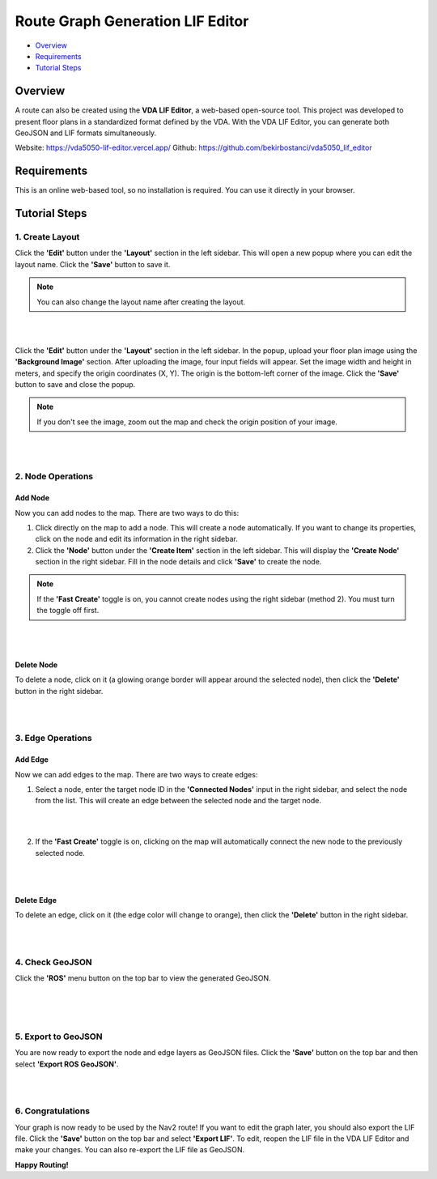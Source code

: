 .. _route_graph_generation_lif_editor:

Route Graph Generation LIF Editor
*********************************

- `Overview`_
- `Requirements`_
- `Tutorial Steps`_

Overview
========
A route can also be created using the **VDA LIF Editor**, a web-based open-source tool. This project was developed to present floor plans in a standardized format defined by the VDA. With the VDA LIF Editor, you can generate both GeoJSON and LIF formats simultaneously.

Website: https://vda5050-lif-editor.vercel.app/
Github: https://github.com/bekirbostanci/vda5050_lif_editor

Requirements
============
This is an online web-based tool, so no installation is required. You can use it directly in your browser.

Tutorial Steps
==============

1. Create Layout
----------------

Click the **'Edit'** button under the **'Layout'** section in the left sidebar. This will open a new popup where you can edit the layout name. Click the **'Save'** button to save it.

.. note::
    You can also change the layout name after creating the layout.

|

.. image:: images/route_graph_generation_lif_editor/frame_name.png
    :height: 710px
    :width: 330px
    :align: center

|


Click the **'Edit'** button under the **'Layout'** section in the left sidebar. In the popup, upload your floor plan image using the **'Background Image'** section.
After uploading the image, four input fields will appear. Set the image width and height in meters, and specify the origin coordinates (X, Y).
The origin is the bottom-left corner of the image.
Click the **'Save'** button to save and close the popup.

.. note::
    If you don't see the image, zoom out the map and check the origin position of your image.

|

.. image:: images/route_graph_generation_lif_editor/setup_coordinate_system.png
    :height: 710px
    :width: 330px
    :align: center

|

2. Node Operations
------------------

Add Node
~~~~~~~~
Now you can add nodes to the map. There are two ways to do this:

1. Click directly on the map to add a node. This will create a node automatically. If you want to change its properties, click on the node and edit its information in the right sidebar.
2. Click the **'Node'** button under the **'Create Item'** section in the left sidebar. This will display the **'Create Node'** section in the right sidebar. Fill in the node details and click **'Save'** to create the node.

.. note::
    If the **'Fast Create'** toggle is on, you cannot create nodes using the right sidebar (method 2). You must turn the toggle off first.

|

.. image:: images/route_graph_generation_lif_editor/add_node.png
    :height: 710px
    :width: 330px
    :align: center

|

Delete Node
~~~~~~~~~~~
To delete a node, click on it (a glowing orange border will appear around the selected node), then click the **'Delete'** button in the right sidebar.

|

.. image:: images/route_graph_generation_lif_editor/delete_node.png
    :height: 710px
    :width: 330px
    :align: center

|

3. Edge Operations
------------------

Add Edge
~~~~~~~~
Now we can add edges to the map. There are two ways to create edges:

1. Select a node, enter the target node ID in the **'Connected Nodes'** input in the right sidebar, and select the node from the list. This will create an edge between the selected node and the target node.

|

.. image:: images/route_graph_generation_lif_editor/add_edge_normal.png
    :height: 710px
    :width: 330px
    :align: center

|

2. If the **'Fast Create'** toggle is on, clicking on the map will automatically connect the new node to the previously selected node.

|

.. image:: images/route_graph_generation_lif_editor/add_edge_fast_create.png
    :height: 710px
    :width: 330px
    :align: center

|

Delete Edge
~~~~~~~~~~~
To delete an edge, click on it (the edge color will change to orange), then click the **'Delete'** button in the right sidebar.

|

.. image:: images/route_graph_generation_lif_editor/delete_edge.png
    :height: 710px
    :width: 330px
    :align: center

|

4. Check GeoJSON
----------------
Click the **'ROS'** menu button on the top bar to view the generated GeoJSON.

|

.. image:: images/route_graph_generation_lif_editor/check_geojson.png
    :height: 710px
    :width: 330px
    :align: center

|

.. image:: images/route_graph_generation_lif_editor/check_geojson_1.png
    :height: 710px
    :width: 330px
    :align: center

|

5. Export to GeoJSON
--------------------
You are now ready to export the node and edge layers as GeoJSON files. Click the **'Save'** button on the top bar and then select **'Export ROS GeoJSON'**.

|

.. image:: images/route_graph_generation_lif_editor/export_geojson.png
    :height: 710px
    :width: 330px
    :align: center

|

6. Congratulations
------------------
Your graph is now ready to be used by the Nav2 route! If you want to edit the graph later, you should also export the LIF file.
Click the **'Save'** button on the top bar and select **'Export LIF'**.
To edit, reopen the LIF file in the VDA LIF Editor and make your changes. You can also re-export the LIF file as GeoJSON.

**Happy Routing!**
